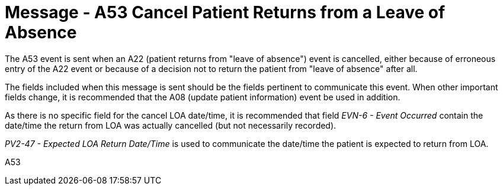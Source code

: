 = Message - A53 Cancel Patient Returns from a Leave of Absence
:v291_section: "3.3.53"
:v2_section_name: "ADT/ACK - Cancel Patient Returns from a Leave of Absence (Event A53)"
:generated: "Thu, 01 Aug 2024 15:25:17 -0600"

The A53 event is sent when an A22 (patient returns from "leave of absence") event is cancelled, either because of erroneous entry of the A22 event or because of a decision not to return the patient from "leave of absence" after all.

The fields included when this message is sent should be the fields pertinent to communicate this event. When other important fields change, it is recommended that the A08 (update patient information) event be used in addition.

As there is no specific field for the cancel LOA date/time, it is recommended that field _EVN-6 - Event Occurred_ contain the date/time the return from LOA was actually cancelled (but not necessarily recorded).

_PV2-47 - Expected LOA Return Date/Time_ is used to communicate the date/time the patient is expected to return from LOA.

[tabset]
A53







